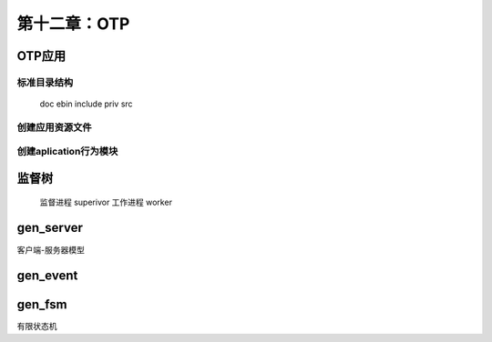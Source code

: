 第十二章：OTP
=======================
OTP应用
---------------


标准目录结构
^^^^^^^^^^^^^^^

  doc
  ebin
  include
  priv
  src             
  

创建应用资源文件
^^^^^^^^^^^^^^^^^^^^^

创建aplication行为模块
^^^^^^^^^^^^^^^^^^^^^^^^^^^

监督树
----------------------
  监督进程 superivor
  工作进程 worker


gen_server
--------------------
客户端-服务器模型

gen_event
-------------------------



gen_fsm
-----------------------------
有限状态机
